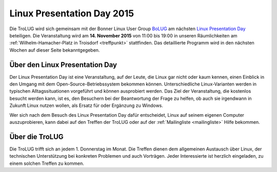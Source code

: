 .. _lpd2015:

Linux Presentation Day 2015
===========================

.. image:: _static/lpd_logo_300x150.png
   :width: 300px
   :align: center
   :alt: Logo Linux Presentation Day


Die TroLUG wird sich gemeinsam mit der Bonner Linux User Group `BoLUG
<http://bolug.uni-bonn.de>`_ am nächsten `Linux Presentation Day
<http://www.linux-presentation-day.de/>`_ beteiligen. Die Veranstaltung wird am
**14. November 2015** von 11:00 bis 19:00 in unseren Räumlichkeiten am
:ref:`Wilhelm-Hamacher-Platz in Troisdorf <treffpunkt>` stattfinden. Das
detaillierte Programm wird in den nächsten Wochen auf dieser Seite
bekanntgegeben.

Über den Linux Presentation Day
-------------------------------

Der Linux Presentation Day ist eine Veranstaltung, auf der Leute, die Linux gar
nicht oder kaum kennen, einen Einblick in den Umgang mit dem
Open-Source-Betriebssystem bekommen können. Unterschiedliche Linux-Varianten
werden in typischen Alltagssituationen vorgeführt und können ausprobiert werden.
Das Ziel der Veranstaltung, die kostenlos besucht werden kann, ist es, den
Besuchern bei der Beantwortung der Frage zu helfen, ob auch sie irgendwann in
Zukunft Linux nutzen wollen, als Ersatz für oder Ergänzung zu Windows.

Wer sich nach dem Besuch des Linux Presentation Day dafür entscheidet, Linux auf
seinem eigenen Computer auszuprobieren, kann dabei auf den Treffen der TroLUG
oder auf der :ref:`Mailingliste <mailingliste>` Hilfe bekommen.

Über die TroLUG
---------------

Die TroLUG trifft sich an jedem 1. Donnerstag im Monat. Die Treffen dienen dem
allgemeinen Austausch über Linux, der technischen Unterstützung bei konkreten
Problemen und auch Vorträgen. Jeder Interessierte ist herzlich eingeladen, zu
einem solchen Treffen zu kommen.

